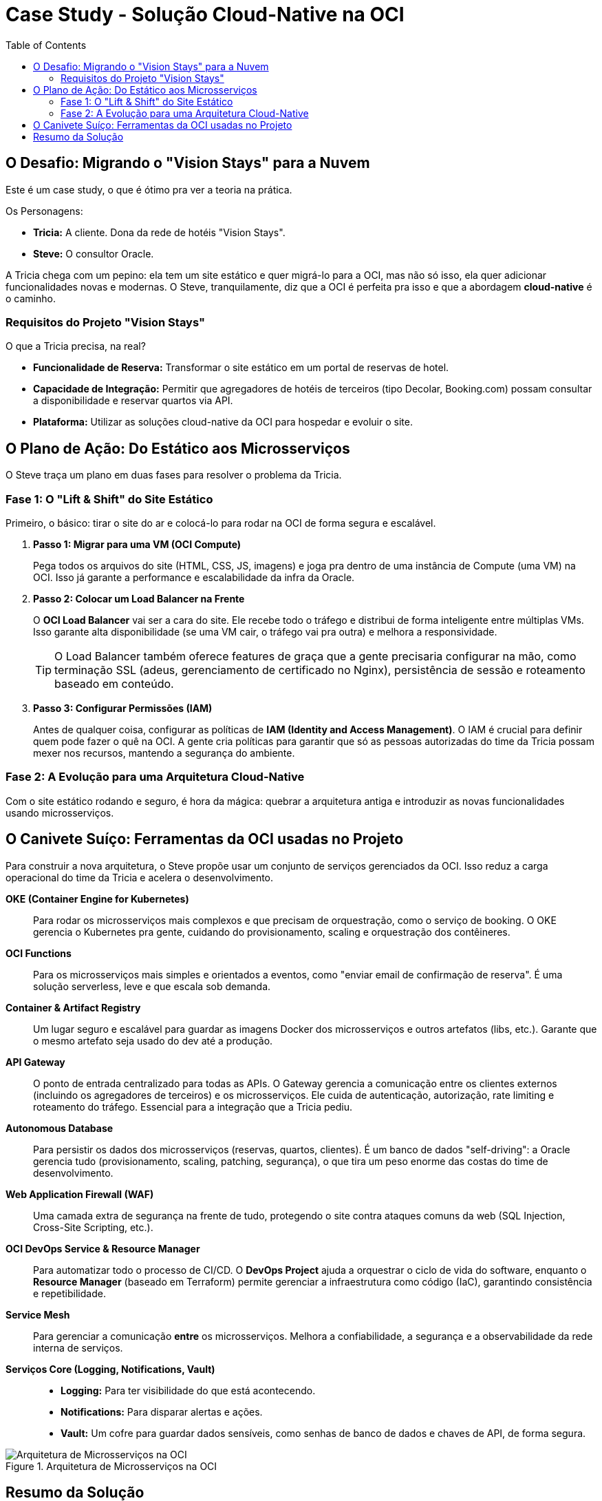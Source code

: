 = Case Study - Solução Cloud-Native na OCI
:toc:
:icons: font

== O Desafio: Migrando o "Vision Stays" para a Nuvem

Este é um case study, o que é ótimo pra ver a teoria na prática.

.Os Personagens:
* *Tricia:* A cliente. Dona da rede de hotéis "Vision Stays".
* *Steve:* O consultor Oracle.

A Tricia chega com um pepino: ela tem um site estático e quer migrá-lo para a OCI, mas não só isso, ela quer adicionar funcionalidades novas e modernas. O Steve, tranquilamente, diz que a OCI é perfeita pra isso e que a abordagem *cloud-native* é o caminho.

=== Requisitos do Projeto "Vision Stays"

O que a Tricia precisa, na real?

* *Funcionalidade de Reserva:* Transformar o site estático em um portal de reservas de hotel.
* *Capacidade de Integração:* Permitir que agregadores de hotéis de terceiros (tipo Decolar, Booking.com) possam consultar a disponibilidade e reservar quartos via API.
* *Plataforma:* Utilizar as soluções cloud-native da OCI para hospedar e evoluir o site.

== O Plano de Ação: Do Estático aos Microsserviços

O Steve traça um plano em duas fases para resolver o problema da Tricia.

=== Fase 1: O "Lift & Shift" do Site Estático

Primeiro, o básico: tirar o site do ar e colocá-lo para rodar na OCI de forma segura e escalável.

. *Passo 1: Migrar para uma VM (OCI Compute)*
+
--
Pega todos os arquivos do site (HTML, CSS, JS, imagens) e joga pra dentro de uma instância de Compute (uma VM) na OCI. Isso já garante a performance e escalabilidade da infra da Oracle.
--
. *Passo 2: Colocar um Load Balancer na Frente*
+
--
O *OCI Load Balancer* vai ser a cara do site. Ele recebe todo o tráfego e distribui de forma inteligente entre múltiplas VMs. Isso garante alta disponibilidade (se uma VM cair, o tráfego vai pra outra) e melhora a responsividade.
[TIP]
====
O Load Balancer também oferece features de graça que a gente precisaria configurar na mão, como terminação SSL (adeus, gerenciamento de certificado no Nginx), persistência de sessão e roteamento baseado em conteúdo.
====
--
. *Passo 3: Configurar Permissões (IAM)*
+
--
Antes de qualquer coisa, configurar as políticas de *IAM (Identity and Access Management)*. O IAM é crucial para definir quem pode fazer o quê na OCI. A gente cria políticas para garantir que só as pessoas autorizadas do time da Tricia possam mexer nos recursos, mantendo a segurança do ambiente.
--

=== Fase 2: A Evolução para uma Arquitetura Cloud-Native

Com o site estático rodando e seguro, é hora da mágica: quebrar a arquitetura antiga e introduzir as novas funcionalidades usando microsserviços.

== O Canivete Suíço: Ferramentas da OCI usadas no Projeto

Para construir a nova arquitetura, o Steve propõe usar um conjunto de serviços gerenciados da OCI. Isso reduz a carga operacional do time da Tricia e acelera o desenvolvimento.

*OKE (Container Engine for Kubernetes)*::
Para rodar os microsserviços mais complexos e que precisam de orquestração, como o serviço de booking. O OKE gerencia o Kubernetes pra gente, cuidando do provisionamento, scaling e orquestração dos contêineres.

*OCI Functions*::
Para os microsserviços mais simples e orientados a eventos, como "enviar email de confirmação de reserva". É uma solução serverless, leve e que escala sob demanda.

*Container & Artifact Registry*::
Um lugar seguro e escalável para guardar as imagens Docker dos microsserviços e outros artefatos (libs, etc.). Garante que o mesmo artefato seja usado do dev até a produção.

*API Gateway*::
O ponto de entrada centralizado para todas as APIs. O Gateway gerencia a comunicação entre os clientes externos (incluindo os agregadores de terceiros) e os microsserviços. Ele cuida de autenticação, autorização, rate limiting e roteamento do tráfego. Essencial para a integração que a Tricia pediu.

*Autonomous Database*::
Para persistir os dados dos microsserviços (reservas, quartos, clientes). É um banco de dados "self-driving": a Oracle gerencia tudo (provisionamento, scaling, patching, segurança), o que tira um peso enorme das costas do time de desenvolvimento.

*Web Application Firewall (WAF)*::
Uma camada extra de segurança na frente de tudo, protegendo o site contra ataques comuns da web (SQL Injection, Cross-Site Scripting, etc.).

*OCI DevOps Service & Resource Manager*::
Para automatizar todo o processo de CI/CD. O *DevOps Project* ajuda a orquestrar o ciclo de vida do software, enquanto o *Resource Manager* (baseado em Terraform) permite gerenciar a infraestrutura como código (IaC), garantindo consistência e repetibilidade.

*Service Mesh*::
Para gerenciar a comunicação *entre* os microsserviços. Melhora a confiabilidade, a segurança e a observabilidade da rede interna de serviços.

*Serviços Core (Logging, Notifications, Vault)*::
* *Logging:* Para ter visibilidade do que está acontecendo.
* *Notifications:* Para disparar alertas e ações.
* *Vault:* Um cofre para guardar dados sensíveis, como senhas de banco de dados e chaves de API, de forma segura.

image::images/image10.png[alt="Arquitetura de Microsserviços na OCI", title="Arquitetura de Microsserviços na OCI"]

== Resumo da Solução

[quote]
"A abordagem combina o melhor dos dois mundos: usa serviços de IaaS (Compute, Load Balancer) para a parte simples e legada, e um rico ecossistema de serviços PaaS e Serverless (OKE, Functions, API Gateway, Autonomous DB) para construir as novas funcionalidades de forma moderna, escalável e segura."

No final, o case study mostra como o portfólio cloud-native da OCI permite que uma empresa como a "Vision Stays" não apenas migre para a nuvem, mas se transforme, adicionando valor de negócio de forma ágil e segura.